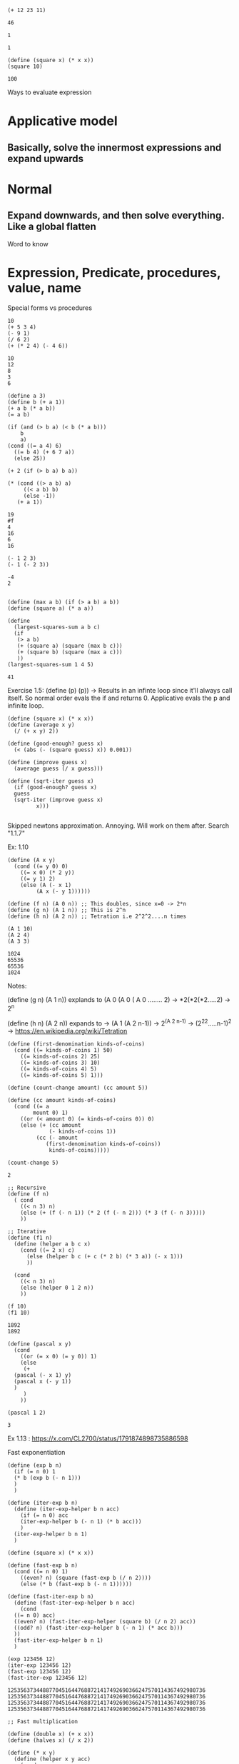 
#+PROPERTY: header-args:racket :session *Racket REPL* :eval racket :results output

#+BEGIN_SRC racket :lang sicp :results output :exports both :eval no-export
  (+ 12 23 11)
#+END_SRC

#+RESULTS:
: 46
  
#+BEGIN_SRC racket :lang sicp :results output :exports both :eval no-export
  1
#+END_SRC
  
#+RESULTS:
: 1

#+BEGIN_SRC racket :lang sicp :results output :exports both :eval no-export
  (define (square x) (* x x))
  (square 10)
#+END_SRC

#+RESULTS:
: 100
  
  
Ways to evaluate expression
* Applicative model
** Basically, solve the innermost expressions and expand upwards
* Normal
** Expand downwards, and then solve everything. Like a global flatten

Word to know
* Expression, Predicate, procedures, value, name
***** Special forms vs procedures

#+BEGIN_SRC racket :lang sicp :results output :exports both :eval no-export
  10
  (+ 5 3 4)
  (- 9 1)
  (/ 6 2)
  (+ (* 2 4) (- 4 6))
#+END_SRC

#+RESULTS:
: 10
: 12
: 8
: 3
: 6

#+BEGIN_SRC racket :lang sicp :results output :exports both :eval no-export
  (define a 3)
  (define b (+ a 1))
  (+ a b (* a b))
  (= a b)

  (if (and (> b a) (< b (* a b)))
      b
      a)
  (cond ((= a 4) 6)
	((= b 4) (+ 6 7 a))
	(else 25))

  (+ 2 (if (> b a) b a))

  (* (cond ((> a b) a)
	   ((< a b) b)
	   (else -1))
     (+ a 1))
#+END_SRC

#+RESULTS:
: 19
: #f
: 4
: 16
: 6
: 16

#+BEGIN_SRC racket :lang sicp :results output :exports both :eval no-export
  (- 1 2 3)
  (- 1 (- 2 3))
#+END_SRC

#+RESULTS:
: -4
: 2

#+BEGIN_SRC racket :lang sicp :results output :exports both :eval no-export

  (define (max a b) (if (> a b) a b))
  (define (square a) (* a a))

  (define
    (largest-squares-sum a b c)
    (if
     (> a b)
     (+ (square a) (square (max b c)))
     (+ (square b) (square (max a c)))
     ))
  (largest-squares-sum 1 4 5)
#+END_SRC

#+RESULTS:
: 41

Exercise
1.5: (define (p) (p)) -> Results in an infinte loop since it'll always call itself.
So normal order evals the if and returns 0.
Applicative evals the p and infinite loop.

#+BEGIN_SRC racket :lang sicp :results output :exports both :eval no-export
  (define (square x) (* x x))
  (define (average x y)
    (/ (+ x y) 2))

  (define (good-enough? guess x)
    (< (abs (- (square guess) x)) 0.001))

  (define (improve guess x)
    (average guess (/ x guess)))

  (define (sqrt-iter guess x)
    (if (good-enough? guess x)
	guess
	(sqrt-iter (improve guess x)
		   x)))

#+END_SRC

#+RESULTS:

Skipped newtons approximation. Annoying. Will work on them after. Search "1.1.7"

Ex: 1.10
#+BEGIN_SRC racket :lang sicp :results output :exports both :eval no-export
  (define (A x y)
    (cond ((= y 0) 0)
	  ((= x 0) (* 2 y))
	  ((= y 1) 2)
	  (else (A (- x 1)
		   (A x (- y 1))))))

  (define (f n) (A 0 n)) ;; This doubles, since x=0 -> 2*n
  (define (g n) (A 1 n)) ;; This is 2^n
  (define (h n) (A 2 n)) ;; Tetration i.e 2^2^2....n times

  (A 1 10)
  (A 2 4)
  (A 3 3)
#+END_SRC

#+RESULTS:
: 1024
: 65536
: 65536
: 1024

Notes:

(define (g n) (A 1 n)) explands to (A 0 (A 0 ( A 0 ........ 2)
  -> *2(*2(*2.....2) -> 2^n

(define (h n) (A 2 n)) expands to
-> (A 1 (A 2 n-1)) -> 2^(A 2 n-1) -> (2^2^2.....n-1)^2
-> https://en.wikipedia.org/wiki/Tetration

#+BEGIN_SRC racket :lang sicp :results output :exports both :eval no-export
  (define (first-denomination kinds-of-coins)
    (cond ((= kinds-of-coins 1) 50)
	  ((= kinds-of-coins 2) 25)
	  ((= kinds-of-coins 3) 10)
	  ((= kinds-of-coins 4) 5)
	  ((= kinds-of-coins 5) 1)))

  (define (count-change amount) (cc amount 5))

  (define (cc amount kinds-of-coins)
    (cond ((= a
	      mount 0) 1)
	  ((or (< amount 0) (= kinds-of-coins 0)) 0)
	  (else (+ (cc amount
		       (- kinds-of-coins 1))
		   (cc (- amount
			  (first-denomination kinds-of-coins))
		       kinds-of-coins)))))

  (count-change 5)
#+END_SRC

#+RESULTS:
: 2

#+BEGIN_SRC racket :lang sicp :results output :exports both :eval no-export
  ;; Recursive
  (define (f n)
    ( cond
      ((< n 3) n)
      (else (+ (f (- n 1)) (* 2 (f (- n 2))) (* 3 (f (- n 3)))))
      ))

  ;; Iterative
  (define (f1 n)
    (define (helper a b c x)
      (cond ((= 2 x) c)
	    (else (helper b c (+ c (* 2 b) (* 3 a)) (- x 1)))
	    ))

    (cond
      ((< n 3) n)
      (else (helper 0 1 2 n))
      ))

  (f 10)
  (f1 10)
#+END_SRC

#+RESULTS:
: 1892
: 1892

#+BEGIN_SRC racket :lang sicp :results output :exports both :eval no-export
  (define (pascal x y)
    (cond
      ((or (= x 0) (= y 0)) 1)
      (else
       (+
	(pascal (- x 1) y)
	(pascal x (- y 1))
	)
       )
      ))

  (pascal 1 2)
#+END_SRC

#+RESULTS:
: 3

Ex 1.13 : https://x.com/CL2700/status/1791874898735886598

Fast exponentiation

#+BEGIN_SRC racket :lang sicp :results output :exports both :eval no-export
  (define (exp b n)
    (if (= n 0) 1
	(* b (exp b (- n 1)))
	)
    )

  (define (iter-exp b n)
    (define (iter-exp-helper b n acc)
      (if (= n 0) acc
	  (iter-exp-helper b (- n 1) (* b acc)))
      )
    (iter-exp-helper b n 1)
    )

  (define (square x) (* x x))

  (define (fast-exp b n)
    (cond ((= n 0) 1)
	  ((even? n) (square (fast-exp b (/ n 2))))
	  (else (* b (fast-exp b (- n 1))))))

  (define (fast-iter-exp b n)
    (define (fast-iter-exp-helper b n acc)
      (cond
	((= n 0) acc) 
	((even? n) (fast-iter-exp-helper (square b) (/ n 2) acc))
	((odd? n) (fast-iter-exp-helper b (- n 1) (* acc b)))
	))
    (fast-iter-exp-helper b n 1)
    )

  (exp 123456 12)
  (iter-exp 123456 12)
  (fast-exp 123456 12)
  (fast-iter-exp 123456 12)
#+END_SRC

#+RESULTS:
: 12535637344887704516447688721417492690366247570114367492980736
: 12535637344887704516447688721417492690366247570114367492980736
: 12535637344887704516447688721417492690366247570114367492980736
: 12535637344887704516447688721417492690366247570114367492980736

#+BEGIN_SRC racket :lang sicp :results output :exports both :eval no-export
  ;; Fast multiplication

  (define (double x) (+ x x))
  (define (halves x) (/ x 2))

  (define (* x y)
    (define (helper x y acc)
      (cond
	((= y 0) acc)
	((even? y) (helper (double x) (halves y) acc))
	((odd? y) (helper x (- y 1) (+ acc x)))
	)
      )
    (helper x y 0)
    )

  (* 23 23)
#+END_SRC

#+RESULTS:
: 529

#+BEGIN_SRC racket :lang sicp :results output :exports both :eval no-export
  (define (fib n)
    (fib-iter 1 0 0 1 n))

  (define (square x) (* x x))

  (define
    (p0 p q)
    (+ (square p) (square q)))

  (define (q0 p q)
    (+ (* 2 p q) (square q)))


  (define (fib-iter a b p q count)
    (cond ((= count 0) b)
	  ((even? count)
	   (fib-iter a
		     b
		     (p0 p q)
		     (q0 p q)
		     (/ count 2)))


	  (else (fib-iter (+ (* b q) (* a q) (* a p))
			  (+ (* b p) (* a q))
			  p
			  q
			  (- count 1)))))

  (fib 10)
#+END_SRC

#+RESULTS:
: 55

